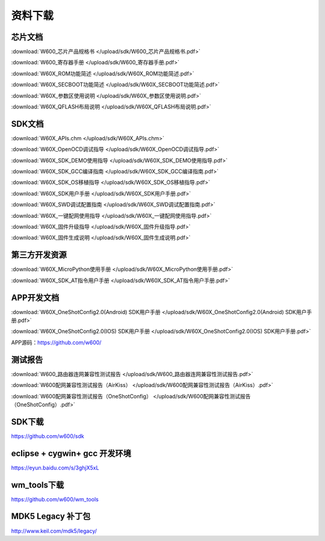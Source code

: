 资料下载
========

芯片文档
---------
:download:`W600_芯片产品规格书 </upload/sdk/W600_芯片产品规格书.pdf>`

:download:`W600_寄存器手册 </upload/sdk/W600_寄存器手册.pdf>`

:download:`W60X_ROM功能简述 </upload/sdk/W60X_ROM功能简述.pdf>`

:download:`W60X_SECBOOT功能简述 </upload/sdk/W60X_SECBOOT功能简述.pdf>` 

:download:`W60X_参数区使用说明 </upload/sdk/W60X_参数区使用说明.pdf>` 

:download:`W60X_QFLASH布局说明 </upload/sdk/W60X_QFLASH布局说明.pdf>` 



SDK文档
---------
:download:`W60X_APIs.chm </upload/sdk/W60X_APIs.chm>`

:download:`W60X_OpenOCD调试指导 </upload/sdk/W60X_OpenOCD调试指导.pdf>` 

:download:`W60X_SDK_DEMO使用指导 </upload/sdk/W60X_SDK_DEMO使用指导.pdf>` 

:download:`W60X_SDK_GCC编译指南 </upload/sdk/W60X_SDK_GCC编译指南.pdf>` 

:download:`W60X_SDK_OS移植指导 </upload/sdk/W60X_SDK_OS移植指导.pdf>` 

:download:`W60X_SDK用户手册 </upload/sdk/W60X_SDK用户手册.pdf>` 

:download:`W60X_SWD调试配置指南 </upload/sdk/W60X_SWD调试配置指南.pdf>` 

:download:`W60X_一键配网使用指导 </upload/sdk/W60X_一键配网使用指导.pdf>`  

:download:`W60X_固件升级指导 </upload/sdk/W60X_固件升级指导.pdf>` 

:download:`W60X_固件生成说明 </upload/sdk/W60X_固件生成说明.pdf>` 



第三方开发资源
----------------
:download:`W60X_MicroPython使用手册 </upload/sdk/W60X_MicroPython使用手册.pdf>`

:download:`W60X_SDK_AT指令用户手册 </upload/sdk/W60X_SDK_AT指令用户手册.pdf>`


APP开发文档
-------------
:download:`W60X_OneShotConfig2.0(Android) SDK用户手册 </upload/sdk/W60X_OneShotConfig2.0(Android) SDK用户手册.pdf>`

:download:`W60X_OneShotConfig2.0(IOS) SDK用户手册 </upload/sdk/W60X_OneShotConfig2.0(IOS) SDK用户手册.pdf>`

APP源码：https://github.com/w600/


测试报告
---------
:download:`W600_路由器连网兼容性测试报告 </upload/sdk/W600_路由器连网兼容性测试报告.pdf>`

:download:`W600配网兼容性测试报告（AirKiss） </upload/sdk/W600配网兼容性测试报告（AirKiss）.pdf>`

:download:`W600配网兼容性测试报告（OneShotConfig） </upload/sdk/W600配网兼容性测试报告（OneShotConfig）.pdf>`


SDK下载
------------------
https://github.com/w600/sdk

eclipse + cygwin+ gcc 开发环境
----------------------------------
https://eyun.baidu.com/s/3ghjX5xL

wm_tools下载
------------------
https://github.com/w600/wm_tools

MDK5 Legacy 补丁包
--------------------------
http://www.keil.com/mdk5/legacy/


